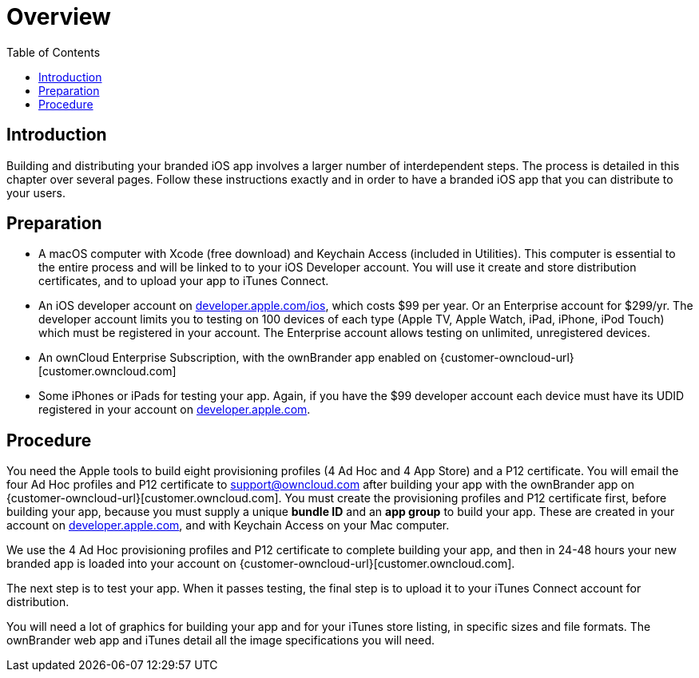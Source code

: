 = Overview
:toc: right
:description: Building and distributing your branded iOS app involves a larger number of interdependent steps. The process is detailed in this chapter over several pages.

== Introduction

{description} Follow these instructions exactly and in order to have a branded iOS app that you can distribute to your users.

== Preparation

* A macOS computer with Xcode (free download) and Keychain Access (included in Utilities). This computer is essential to the entire process and will be linked to to your iOS Developer account. You will use it create and store distribution certificates, and to upload your app to iTunes Connect.

* An iOS developer account on https://developer.apple.com/ios/[developer.apple.com/ios], which costs $99 per year.
Or an Enterprise account for $299/yr. The developer account limits you to testing on 100 devices of each type (Apple TV, Apple Watch, iPad, iPhone, iPod Touch) which must be registered in your account. The Enterprise account allows testing on unlimited, unregistered devices.

* An ownCloud Enterprise Subscription, with the ownBrander app enabled on {customer-owncloud-url}[customer.owncloud.com]

* Some iPhones or iPads for testing your app. Again, if you have the $99 developer account each device must have its UDID registered in your account on https://developer.apple.com[developer.apple.com].

== Procedure

You need the Apple tools to build eight provisioning profiles (4 Ad Hoc and 4 App Store) and a P12 certificate.
You will email the four Ad Hoc profiles and P12 certificate to support@owncloud.com after building your app with the ownBrander app on {customer-owncloud-url}[customer.owncloud.com].
You must create the provisioning profiles and P12 certificate first, before building your app, because you must supply a unique *bundle ID* and an *app group* to build your app.
These are created in your account on https://developer.apple.com[developer.apple.com], and with Keychain Access on your Mac computer.

We use the 4 Ad Hoc provisioning profiles and P12 certificate to complete building your app, and then in 24-48 hours your new branded app is loaded into your account on {customer-owncloud-url}[customer.owncloud.com].

The next step is to test your app. When it passes testing, the final step is to upload it to your iTunes Connect account for distribution.

You will need a lot of graphics for building your app and for your iTunes store listing, in specific sizes and file formats. The ownBrander web app and iTunes detail all the image specifications you will need.
